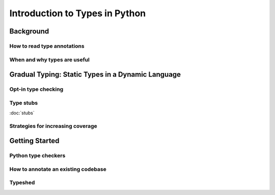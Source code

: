 *******************************
Introduction to Types in Python
*******************************


Background
==========

How to read type annotations
----------------------------

When and why types are useful
-----------------------------


Gradual Typing: Static Types in a Dynamic Language
==================================================

Opt-in type checking
--------------------

Type stubs
----------

:doc:`stubs`

Strategies for increasing coverage
----------------------------------


Getting Started
===============

Python type checkers
--------------------

How to annotate an existing codebase
------------------------------------

Typeshed
--------
